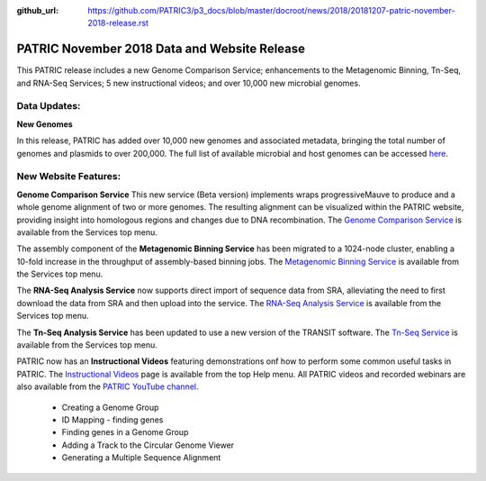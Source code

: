 :github_url: https://github.com/PATRIC3/p3_docs/blob/master/docroot/news/2018/20181207-patric-november-2018-release.rst

PATRIC November 2018 Data and Website Release
==============================================

.. feed-entry::
   :date: 2018-12-07

This PATRIC release includes a new Genome Comparison Service; enhancements to the Metagenomic Binning, Tn-Seq, and RNA-Seq Services; 5 new instructional videos; and over 10,000 new microbial genomes.  

.. cut::


Data Updates:
--------------

**New Genomes**

In this release, PATRIC has added over 10,000 new genomes and associated metadata, bringing the total number of genomes and plasmids to over 200,000. The full list of available microbial and host genomes can be accessed `here
<https://www.patricbrc.org/view/GenomeList/?or(keyword(Bacteria),keyword(Archaea),keyword(Eukaryota))#view_tab=genomes>`__.


New Website Features:
----------------------

**Genome Comparison Service** This new service (Beta version) implements wraps progressiveMauve to produce and a whole genome alignment of two or more genomes. The resulting alignment can be visualized within the PATRIC website, providing insight into homologous regions and changes due to DNA recombination. The `Genome Comparison Service <https://patricbrc.org/app/GenomeAlignment>`_ is available from the Services top menu.

The assembly component of the **Metagenomic Binning Service** has been migrated to a 1024-node cluster, enabling a 10-fold increase in the throughput of assembly-based binning jobs. The `Metagenomic Binning Service <https://patricbrc.org/app/MetagenomeBinning>`_ is available from the Services top menu.

The **RNA-Seq Analysis Service** now supports direct import of sequence data from SRA, alleviating the need to first download the data from SRA and then upload into the service. The `RNA-Seq Analysis Service <https://patricbrc.org/app/Rnaseq>`_ is available from the Services top menu. 

The **Tn-Seq Analysis Service** has been updated to use a new version of the TRANSIT software. The `Tn-Seq Service <https://patricbrc.org/app/Tnseq>`_ is available from the Services top menu.

PATRIC now has an **Instructional Videos** featuring demonstrations onf how to perform some common useful tasks in PATRIC. The `Instructional Videos <https://docs.patricbrc.org/videos/>`_ page is available from the top Help menu. All PATRIC videos and recorded webinars are also available from the `PATRIC YouTube channel <https://www.youtube.com/user/PATRICBRC>`_.

 - Creating a Genome Group
 - ID Mapping - finding genes
 - Finding genes in a Genome Group
 - Adding a Track to the Circular Genome Viewer
 - Generating a Multiple Sequence Alignment
 
